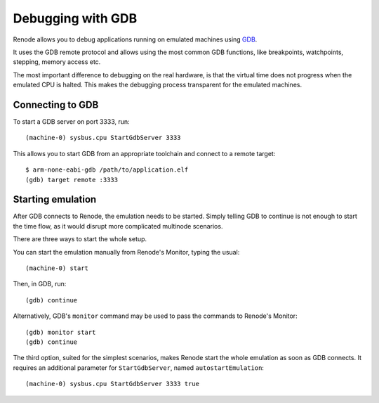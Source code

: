 Debugging with GDB
++++++++++++++++++

Renode allows you to debug applications running on emulated machines using `GDB <https://www.gnu.org/software/gdb/>`_.

It uses the GDB remote protocol and allows using the most common GDB functions, like breakpoints, watchpoints, stepping, memory access etc.

The most important difference to debugging on the real hardware, is that the virtual time does not progress when the emulated CPU is halted.
This makes the debugging process transparent for the emulated machines.

Connecting to  GDB
..................

To start a GDB server on port 3333, run::

    (machine-0) sysbus.cpu StartGdbServer 3333

This allows you to start GDB from an appropriate toolchain and connect to a remote target::

    $ arm-none-eabi-gdb /path/to/application.elf
    (gdb) target remote :3333

Starting emulation
..................

After GDB connects to Renode, the emulation needs to be started.
Simply telling GDB to continue is not enough to start the time flow, as it would disrupt more complicated multinode scenarios.

There are three ways to start the whole setup.

You can start the emulation manually from Renode's Monitor, typing the usual::

    (machine-0) start

Then, in GDB, run::

    (gdb) continue

Alternatively, GDB's ``monitor`` command may be used to pass the commands to Renode's Monitor::

    (gdb) monitor start
    (gdb) continue

The third option, suited for the simplest scenarios, makes Renode start the whole emulation as soon as GDB connects.
It requires an additional parameter for ``StartGdbServer``, named ``autostartEmulation``::

    (machine-0) sysbus.cpu StartGdbServer 3333 true
